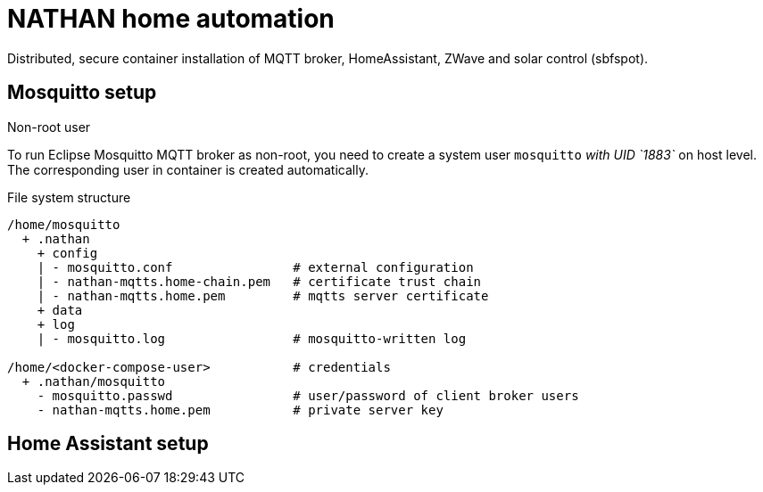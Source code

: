 = NATHAN home automation

Distributed, secure container installation of MQTT broker, HomeAssistant, ZWave
and solar control (sbfspot).

== Mosquitto setup

.Non-root user
To run Eclipse Mosquitto MQTT broker as non-root, you need to create a system user
`mosquitto` _with UID `1883`_ on host level. The corresponding user in container is
created automatically.

.File system structure
----
/home/mosquitto
  + .nathan
    + config
    | - mosquitto.conf                # external configuration
    | - nathan-mqtts.home-chain.pem   # certificate trust chain
    | - nathan-mqtts.home.pem         # mqtts server certificate
    + data
    + log
    | - mosquitto.log                 # mosquitto-written log

/home/<docker-compose-user>           # credentials
  + .nathan/mosquitto                 
    - mosquitto.passwd                # user/password of client broker users
    - nathan-mqtts.home.pem           # private server key
----

== Home Assistant setup